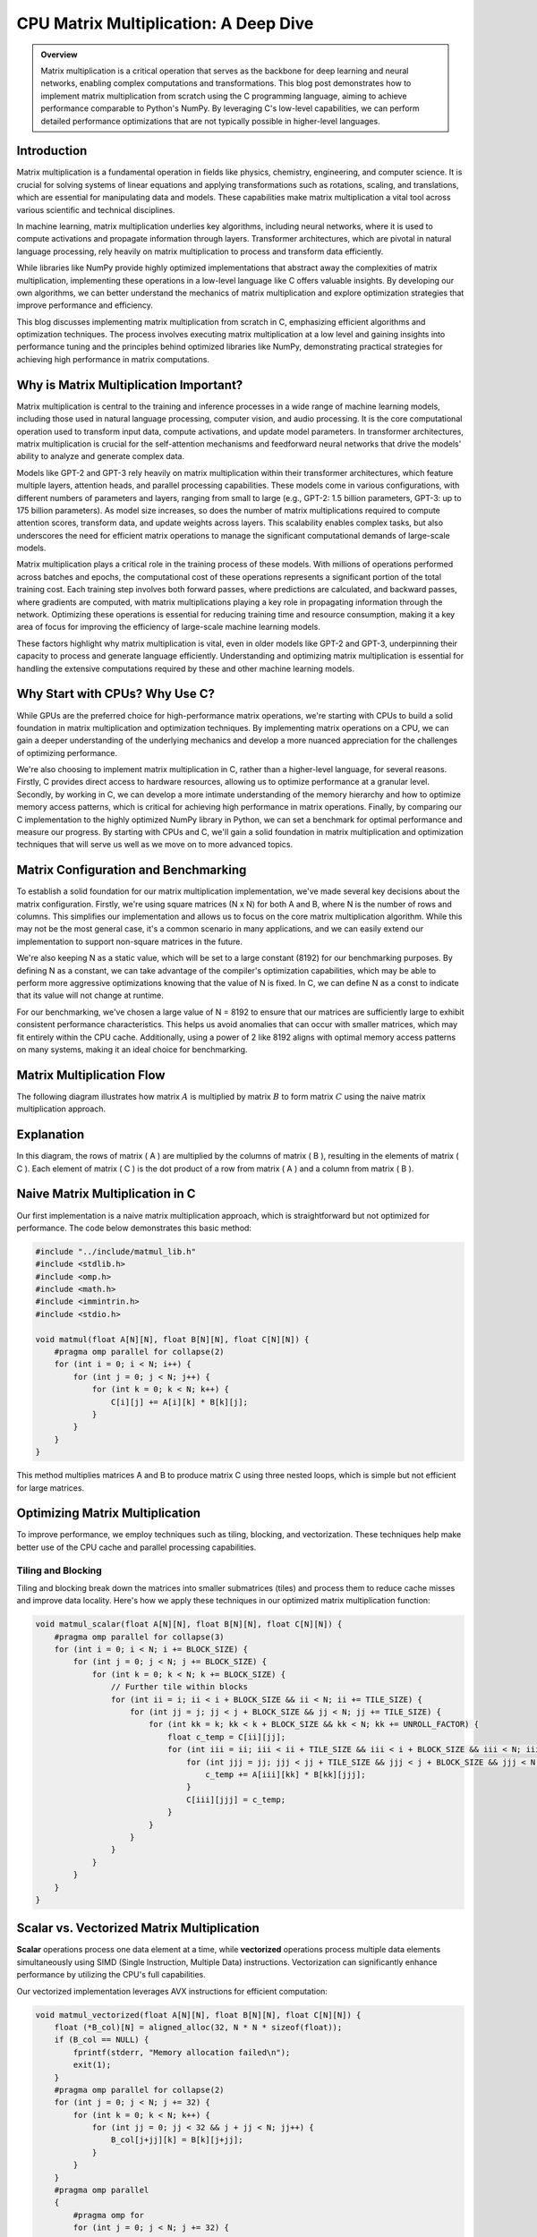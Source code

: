 .. _matrix-multiplication:

CPU Matrix Multiplication: A Deep Dive
======================================

.. admonition:: Overview

 Matrix multiplication is a critical operation that serves as the backbone for deep learning and neural networks, enabling complex computations and transformations. This blog post demonstrates how to implement matrix multiplication from scratch using the C programming language, aiming to achieve performance comparable to Python's NumPy. By leveraging C's low-level capabilities, we can perform detailed performance optimizations that are not typically possible in higher-level languages. 

Introduction
------------

Matrix multiplication is a fundamental operation in fields like physics, chemistry, engineering, and computer science. It is crucial for solving systems of linear equations and applying transformations such as rotations, scaling, and translations, which are essential for manipulating data and models. These capabilities make matrix multiplication a vital tool across various scientific and technical disciplines.

In machine learning, matrix multiplication underlies key algorithms, including neural networks, where it is used to compute activations and propagate information through layers. Transformer architectures, which are pivotal in natural language processing, rely heavily on matrix multiplication to process and transform data efficiently.

While libraries like NumPy provide highly optimized implementations that abstract away the complexities of matrix multiplication, implementing these operations in a low-level language like C offers valuable insights. By developing our own algorithms, we can better understand the mechanics of matrix multiplication and explore optimization strategies that improve performance and efficiency.

This blog discusses implementing matrix multiplication from scratch in C, emphasizing efficient algorithms and optimization techniques. The process involves executing matrix multiplication at a low level and gaining insights into performance tuning and the principles behind optimized libraries like NumPy, demonstrating practical strategies for achieving high performance in matrix computations.

Why is Matrix Multiplication Important?
---------------------------------------

Matrix multiplication is central to the training and inference processes in a wide range of machine learning models, including those used in natural language processing, computer vision, and audio processing. It is the core computational operation used to transform input data, compute activations, and update model parameters. In transformer architectures, matrix multiplication is crucial for the self-attention mechanisms and feedforward neural networks that drive the models' ability to analyze and generate complex data.

Models like GPT-2 and GPT-3 rely heavily on matrix multiplication within their transformer architectures, which feature multiple layers, attention heads, and parallel processing capabilities. These models come in various configurations, with different numbers of parameters and layers, ranging from small to large (e.g., GPT-2: 1.5 billion parameters, GPT-3: up to 175 billion parameters). As model size increases, so does the number of matrix multiplications required to compute attention scores, transform data, and update weights across layers. This scalability enables complex tasks, but also underscores the need for efficient matrix operations to manage the significant computational demands of large-scale models.

Matrix multiplication plays a critical role in the training process of these models. With millions of operations performed across batches and epochs, the computational cost of these operations represents a significant portion of the total training cost. Each training step involves both forward passes, where predictions are calculated, and backward passes, where gradients are computed, with matrix multiplications playing a key role in propagating information through the network. Optimizing these operations is essential for reducing training time and resource consumption, making it a key area of focus for improving the efficiency of large-scale machine learning models.

These factors highlight why matrix multiplication is vital, even in older models like GPT-2 and GPT-3, underpinning their capacity to process and generate language efficiently. Understanding and optimizing matrix multiplication is essential for handling the extensive computations required by these and other machine learning models.

Why Start with CPUs? Why Use C?
-------------------------------

While GPUs are the preferred choice for high-performance matrix operations, we're starting with CPUs to build a solid foundation in matrix multiplication and optimization techniques. By implementing matrix operations on a CPU, we can gain a deeper understanding of the underlying mechanics and develop a more nuanced appreciation for the challenges of optimizing performance.

We're also choosing to implement matrix multiplication in C, rather than a higher-level language, for several reasons. Firstly, C provides direct access to hardware resources, allowing us to optimize performance at a granular level. Secondly, by working in C, we can develop a more intimate understanding of the memory hierarchy and how to optimize memory access patterns, which is critical for achieving high performance in matrix operations. Finally, by comparing our C implementation to the highly optimized NumPy library in Python, we can set a benchmark for optimal performance and measure our progress. By starting with CPUs and C, we'll gain a solid foundation in matrix multiplication and optimization techniques that will serve us well as we move on to more advanced topics.

Matrix Configuration and Benchmarking 
-------------------------------------

To establish a solid foundation for our matrix multiplication implementation, we've made several key decisions about the matrix configuration. Firstly, we're using square matrices (N x N) for both A and B, where N is the number of rows and columns. This simplifies our implementation and allows us to focus on the core matrix multiplication algorithm. While this may not be the most general case, it's a common scenario in many applications, and we can easily extend our implementation to support non-square matrices in the future.

We're also keeping N as a static value, which will be set to a large constant (8192) for our benchmarking purposes. By defining N as a constant, we can take advantage of the compiler's optimization capabilities, which may be able to perform more aggressive optimizations knowing that the value of N is fixed. In C, we can define N as a const to indicate that its value will not change at runtime.

For our benchmarking, we've chosen a large value of N = 8192 to ensure that our matrices are sufficiently large to exhibit consistent performance characteristics. This helps us avoid anomalies that can occur with smaller matrices, which may fit entirely within the CPU cache. Additionally, using a power of 2 like 8192 aligns with optimal memory access patterns on many systems, making it an ideal choice for benchmarking.

Matrix Multiplication Flow
--------------------------

The following diagram illustrates how matrix :math:`A` is multiplied by matrix :math:`B` to form matrix :math:`C` using the naive matrix multiplication approach.

.. image:: /_static/matrix_multiplication_8x8_precise_loop.gif
   :alt: 8x8 Matrix Multiplication Animation
   :align: center

Explanation
-----------

In this diagram, the rows of matrix \( A \) are multiplied by the columns of matrix \( B \), resulting in the elements of matrix \( C \). Each element of matrix \( C \) is the dot product of a row from matrix \( A \) and a column from matrix \( B \).


Naive Matrix Multiplication in C
--------------------------------

Our first implementation is a naive matrix multiplication approach, which is straightforward but not optimized for performance. The code below demonstrates this basic method:

.. code-block:: c

   #include "../include/matmul_lib.h"
   #include <stdlib.h>
   #include <omp.h>
   #include <math.h>
   #include <immintrin.h>
   #include <stdio.h>

   void matmul(float A[N][N], float B[N][N], float C[N][N]) {
       #pragma omp parallel for collapse(2)
       for (int i = 0; i < N; i++) {
           for (int j = 0; j < N; j++) {
               for (int k = 0; k < N; k++) {
                   C[i][j] += A[i][k] * B[k][j];
               }
           }
       }
   }

This method multiplies matrices A and B to produce matrix C using three nested loops, which is simple but not efficient for large matrices.

Optimizing Matrix Multiplication
--------------------------------

To improve performance, we employ techniques such as tiling, blocking, and vectorization. These techniques help make better use of the CPU cache and parallel processing capabilities.

Tiling and Blocking
~~~~~~~~~~~~~~~~~~~

Tiling and blocking break down the matrices into smaller submatrices (tiles) and process them to reduce cache misses and improve data locality. Here's how we apply these techniques in our optimized matrix multiplication function:

.. code-block:: c

   void matmul_scalar(float A[N][N], float B[N][N], float C[N][N]) {
       #pragma omp parallel for collapse(3)
       for (int i = 0; i < N; i += BLOCK_SIZE) {
           for (int j = 0; j < N; j += BLOCK_SIZE) {
               for (int k = 0; k < N; k += BLOCK_SIZE) {
                   // Further tile within blocks
                   for (int ii = i; ii < i + BLOCK_SIZE && ii < N; ii += TILE_SIZE) {
                       for (int jj = j; jj < j + BLOCK_SIZE && jj < N; jj += TILE_SIZE) {
                           for (int kk = k; kk < k + BLOCK_SIZE && kk < N; kk += UNROLL_FACTOR) {
                               float c_temp = C[ii][jj];
                               for (int iii = ii; iii < ii + TILE_SIZE && iii < i + BLOCK_SIZE && iii < N; iii++) {
                                   for (int jjj = jj; jjj < jj + TILE_SIZE && jjj < j + BLOCK_SIZE && jjj < N; jjj++) {
                                       c_temp += A[iii][kk] * B[kk][jjj];
                                   }
                                   C[iii][jjj] = c_temp;
                               }
                           }
                       }
                   }
               }
           }
       }
   }

Scalar vs. Vectorized Matrix Multiplication
-------------------------------------------

**Scalar** operations process one data element at a time, while **vectorized** operations process multiple data elements simultaneously using SIMD (Single Instruction, Multiple Data) instructions. Vectorization can significantly enhance performance by utilizing the CPU's full capabilities.

Our vectorized implementation leverages AVX instructions for efficient computation:

.. code-block:: c

   void matmul_vectorized(float A[N][N], float B[N][N], float C[N][N]) {
       float (*B_col)[N] = aligned_alloc(32, N * N * sizeof(float));
       if (B_col == NULL) {
           fprintf(stderr, "Memory allocation failed\n");
           exit(1);
       }
       #pragma omp parallel for collapse(2)
       for (int j = 0; j < N; j += 32) {
           for (int k = 0; k < N; k++) {
               for (int jj = 0; jj < 32 && j + jj < N; jj++) {
                   B_col[j+jj][k] = B[k][j+jj];
               }
           }
       }
       #pragma omp parallel
       {
           #pragma omp for
           for (int j = 0; j < N; j += 32) {
               for (int i = 0; i < N; i += 32) {
                   __m256 c[32][32];
                   for (int ii = 0; ii < 32; ii++) {
                       for (int jj = 0; jj < 32; jj++) {
                           c[ii][jj] = _mm256_setzero_ps();
                       }
                   }
                   for (int k = 0; k < N; k += 32) {
                       if (k + 128 < N) {
                           for (int ii = 0; ii < 32; ii++) {
                               _mm_prefetch((char*)&A[i+ii][k + 128], _MM_HINT_T1);
                               _mm_prefetch((char*)&B_col[j+ii][k + 128], _MM_HINT_T1);
                           }
                       }
                       __m256 a[32][4], b[32][4];
                       for (int ii = 0; ii < 32; ii++) {
                           for (int kk = 0; kk < 4; kk++) {
                               a[ii][kk] = _mm256_loadu_ps(&A[i+ii][k+kk*8]);
                               b[ii][kk] = _mm256_load_ps(&B_col[j+ii][k+kk*8]);
                           }
                       }
                       for (int ii = 0; ii < 32; ii++) {
                           for (int jj = 0; jj < 32; jj++) {
                               c[ii][jj] = _mm256_fmadd_ps(a[ii][0], b[jj][0], c[ii][jj]);
                               c[ii][jj] = _mm256_fmadd_ps(a[ii][1], b[jj][1], c[ii][jj]);
                               c[ii][jj] = _mm256_fmadd_ps(a[ii][2], b[jj][2], c[ii][jj]);
                               c[ii][jj] = _mm256_fmadd_ps(a[ii][3], b[jj][3], c[ii][jj]);
                           }
                       }
                   }
                   for (int ii = 0; ii < 32 && i + ii < N; ii++) {
                       for (int jj = 0; jj < 32 && j + jj < N; jj++) {
                           __m256 sum = c[ii][jj];
                           __m128 sum_high = _mm256_extractf128_ps(sum, 1);
                           __m128 sum_low = _mm256_castps256_ps128(sum);
                           __m128 sum_all = _mm_add_ps(sum_high, sum_low);
                           sum_all = _mm_hadd_ps(sum_all, sum_all);
                           sum_all = _mm_hadd_ps(sum_all, sum_all);
                           float result = _mm_cvtss_f32(sum_all);
                           C[i+ii][j+jj] += result;
                       }

Conclusion
----------

This post explored the implementation of matrix multiplication in C. In future posts, we’ll dive deeper into optimizations and applications.

References
----------

- `Matrix Multiplication on Wikipedia <https://en.wikipedia.org/wiki/Matrix_multiplication>`_
- `Linear Algebra Essentials <https://www.khanacademy.org/math/linear-algebra>`_
